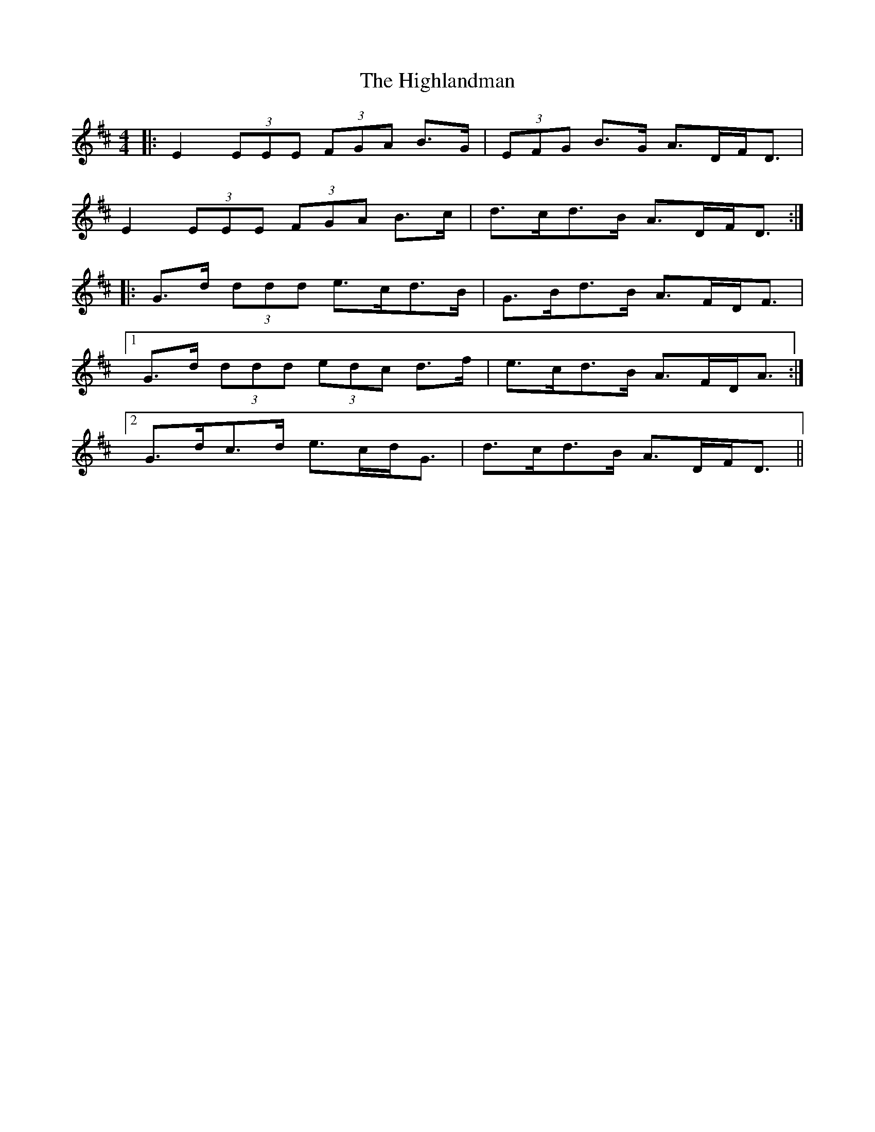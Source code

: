 X: 17462
T: Highlandman, The
R: strathspey
M: 4/4
K: Edorian
|:E2 (3EEE (3FGA B>G|(3EFG B>G A>DF<D|
E2 (3EEE (3FGA B>c|d>cd>B A>DF<D:|
|:G>d (3ddd e>cd>B|G>Bd>B A>FD<F|
[1 G>d (3ddd (3edc d>f|e>cd>B A>FD<A:|
[2 G>dc>d e>cd<G|d>cd>B A>DF<D||

